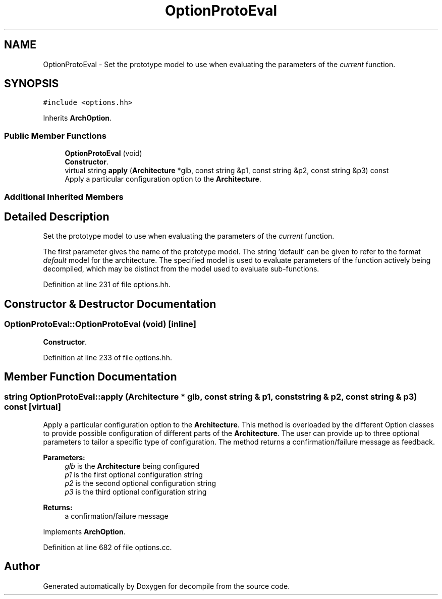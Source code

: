 .TH "OptionProtoEval" 3 "Sun Apr 14 2019" "decompile" \" -*- nroff -*-
.ad l
.nh
.SH NAME
OptionProtoEval \- Set the prototype model to use when evaluating the parameters of the \fIcurrent\fP function\&.  

.SH SYNOPSIS
.br
.PP
.PP
\fC#include <options\&.hh>\fP
.PP
Inherits \fBArchOption\fP\&.
.SS "Public Member Functions"

.in +1c
.ti -1c
.RI "\fBOptionProtoEval\fP (void)"
.br
.RI "\fBConstructor\fP\&. "
.ti -1c
.RI "virtual string \fBapply\fP (\fBArchitecture\fP *glb, const string &p1, const string &p2, const string &p3) const"
.br
.RI "Apply a particular configuration option to the \fBArchitecture\fP\&. "
.in -1c
.SS "Additional Inherited Members"
.SH "Detailed Description"
.PP 
Set the prototype model to use when evaluating the parameters of the \fIcurrent\fP function\&. 

The first parameter gives the name of the prototype model\&. The string 'default' can be given to refer to the format \fIdefault\fP model for the architecture\&. The specified model is used to evaluate parameters of the function actively being decompiled, which may be distinct from the model used to evaluate sub-functions\&. 
.PP
Definition at line 231 of file options\&.hh\&.
.SH "Constructor & Destructor Documentation"
.PP 
.SS "OptionProtoEval::OptionProtoEval (void)\fC [inline]\fP"

.PP
\fBConstructor\fP\&. 
.PP
Definition at line 233 of file options\&.hh\&.
.SH "Member Function Documentation"
.PP 
.SS "string OptionProtoEval::apply (\fBArchitecture\fP * glb, const string & p1, const string & p2, const string & p3) const\fC [virtual]\fP"

.PP
Apply a particular configuration option to the \fBArchitecture\fP\&. This method is overloaded by the different Option classes to provide possible configuration of different parts of the \fBArchitecture\fP\&. The user can provide up to three optional parameters to tailor a specific type of configuration\&. The method returns a confirmation/failure message as feedback\&. 
.PP
\fBParameters:\fP
.RS 4
\fIglb\fP is the \fBArchitecture\fP being configured 
.br
\fIp1\fP is the first optional configuration string 
.br
\fIp2\fP is the second optional configuration string 
.br
\fIp3\fP is the third optional configuration string 
.RE
.PP
\fBReturns:\fP
.RS 4
a confirmation/failure message 
.RE
.PP

.PP
Implements \fBArchOption\fP\&.
.PP
Definition at line 682 of file options\&.cc\&.

.SH "Author"
.PP 
Generated automatically by Doxygen for decompile from the source code\&.
